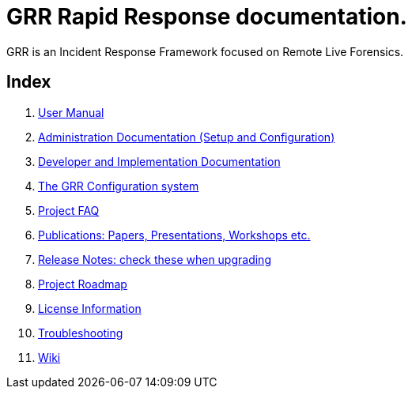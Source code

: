 GRR Rapid Response documentation.
=================================

GRR is an Incident Response Framework focused on Remote Live Forensics.

Index
-----
. link:user_manual.adoc[User Manual]
. link:admin.adoc[Administration Documentation (Setup and Configuration)]
. link:implementation.adoc[Developer and Implementation Documentation]
. link:configuration.adoc[The GRR Configuration system]
. link:faq.adoc[Project FAQ]
. link:publications.adoc[Publications: Papers, Presentations, Workshops etc.]
. link:releasenotes.adoc[Release Notes: check these when upgrading]
. link:roadmap.adoc[Project Roadmap]
. link:licenses.adoc[License Information]
. link:troubleshooting.adoc[Troubleshooting]
. link:https://code.google.com/p/grr/w/list[Wiki]
